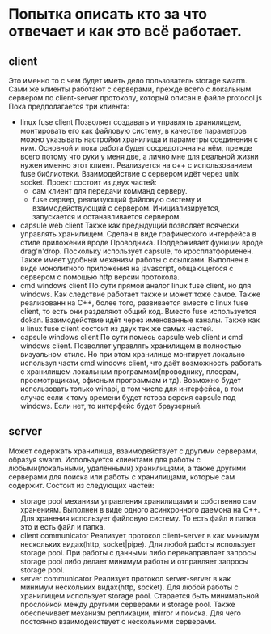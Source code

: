 * Попытка описать кто за что отвечает и как это всё работает.
** client
   Это именно то с чем будет иметь дело пользователь storage swarm. Сами же клиенты работают с
   серверами, прежде всего с локальным сервером по client-server протоколу, который описан в файле protocol.js
   Пока предполагается три клиента:
   + linux fuse client
     Позволяет создавать и управлять хранилищем, монтировать его как файловую систему, в качестве параметров 
     можно указывать настройки хранилища и параметры соединения с ним.
     Основной и пока работа будет сосредоточна на нём, прежде всего потому что руки у меня две, а лично мне
     для реальной жизни нужен именно этот клиент.
     Реализуется на c++ с использованием fuse библиотеки. Взаимодействие с сервером идёт через unix socket.
     Проект состоит из двух частей:
     - сам клиент для передачи комманд серверу.
     - fuse сервер, реализующий файловую систему и взаимодействующий с сервером. Инициализируется, запускается
       и останавливается сервером.
   + capsule web client
     Также как предыдущий позволяет всячески управлять хранилищем.
     Сделан в виде графического интерфейса в стиле приложений вроде Проводника. Поддерживает функции вроде drag'n'drop.
     Поскольку использует capsule, то кросплатформенен. Также имеет удобный механизм работы с ссылками.
     Выполнен в виде монолитного приложения на javascript, общающегося с сервером с помощью http версии протокола.
   + cmd windows client
     По сути прямой аналог linux fuse client, но для windows. Как следствие работает также и может тоже самое.
     Также реализованн на С++, более того, развивается вместе с linux fuse client, то есть они разделяют общий код.
     Вместо fuse используется dokan. Взаимодействие идёт через именованные каналы.
     Также как и linux fuse client состоит из двух тех же самых частей.
   + capsule windows client 
     По сути помесь capsule web client и cmd windows client. Позволяет управлять хранилищем в полностью визуальном
     стиле. Но при этом хранилище монтирует локально используя части cmd windows client, что даёт возможность
     работать с хранилищем локальным программам(проводнику, плеерам, просмотрщикам, офисным программам и тд).
     Возможно будет использовать только winapi, в том числе для интерфейса, в том случае если к тому времени
     будет готова версия capsule под windows. Если нет, то интерфейс будет браузерный.
     
** server
   Может содержать хранилища, взаимодействует с другими серверами, образуя swarm. Используется клиентами
   для работы с любыми(локальными, удалёнными) хранилищями, а также другими серверами для поиска или работы
   с хранилищами, которые сам содержит.
   Состоит из следующих частей:
   + storage pool
     механизм управления хранилищами и собственно сам хранениям. Выполнен в виде одного асинхронного даемона
     на С++. Для хранения использует файловую систему. То есть файл и папка это и есть файл и папка.
   + client communicator
     Реализует протокол client-server в как минимум нескольких видах(http, socket|pipe). Для любой работы
     использует storage pool. При работы с данными либо перенаправляет запросы storage pool либо делает минимум
     работы и отправляет запросы storage pool.
   + server communicator
     Реализует протокол server-server в как минимум нескольких видах(http, socket). Для любой работы с 
     хранилищем использует storage pool. Старается быть минимальной прослойкой между другими серверами и storage
     pool. 
     Также обеспечивает механизм репликации, mirror и поиска. Для чего постоянно взаимодействует с несколькими
     серверами.
